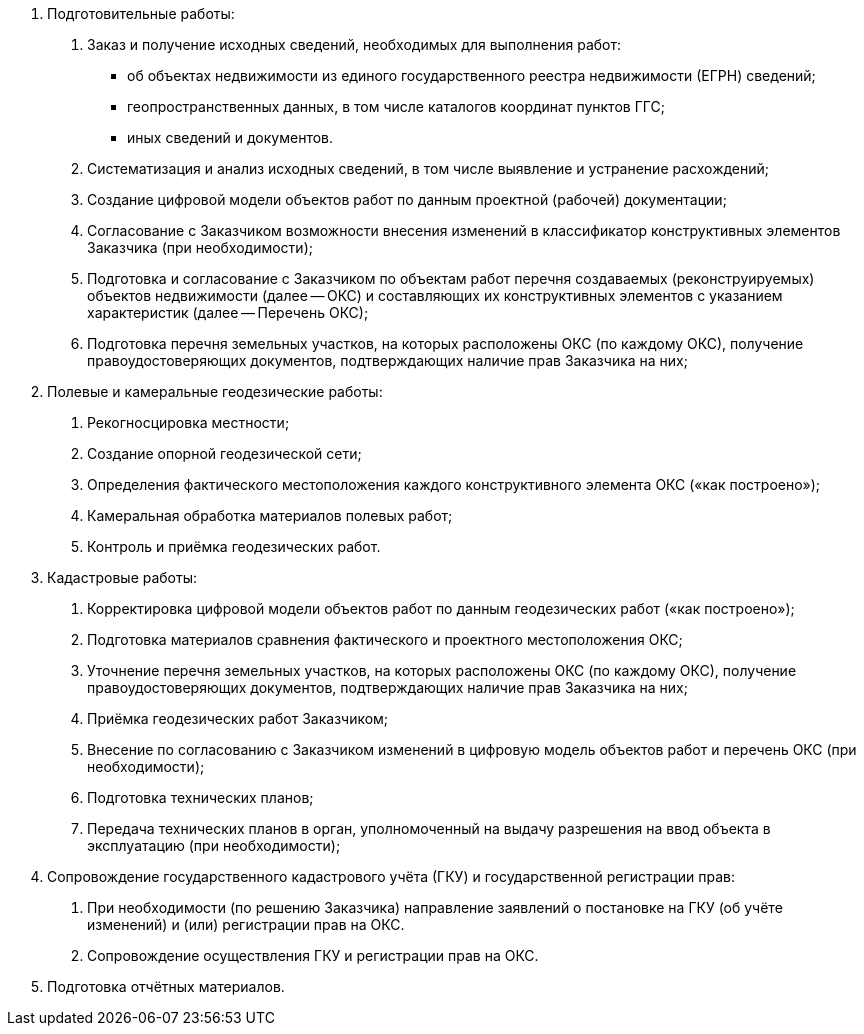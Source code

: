 // Виды выполняемых работ (услуг)

. Подготовительные работы:
[arabic]
.. Заказ и получение исходных сведений, необходимых для выполнения работ:
[disc]
  * об объектах недвижимости из единого государственного реестра недвижимости (ЕГРН) сведений;
  * геопространственных данных, в том числе каталогов координат пунктов ГГС;
  * иных сведений и документов.
.. Систематизация и анализ исходных сведений, в том числе выявление и устранение расхождений;
.. Создание цифровой модели объектов работ по данным проектной (рабочей) документации;
.. Согласование с Заказчиком возможности внесения изменений в классификатор конструктивных элементов Заказчика (при необходимости);
.. Подготовка и согласование с Заказчиком по объектам работ перечня создаваемых (реконструируемых) объектов недвижимости (далее -- ОКС) и составляющих их конструктивных элементов с указанием характеристик (далее -- Перечень ОКС);
.. Подготовка перечня земельных участков, на которых расположены ОКС (по каждому ОКС), получение правоудостоверяющих документов, подтверждающих наличие прав Заказчика на них;
. Полевые и камеральные геодезические работы:
[arabic]
.. Рекогносцировка местности;
.. Создание опорной геодезической сети;
.. Определения фактического местоположения каждого конструктивного элемента ОКС («как построено»);
.. Камеральная обработка материалов полевых работ;
.. Контроль и приёмка геодезических работ.
. Кадастровые работы:
[arabic]
.. Корректировка цифровой модели объектов работ по данным геодезических работ («как построено»);
.. Подготовка материалов сравнения фактического и проектного местоположения ОКС;
.. Уточнение перечня земельных участков, на которых расположены ОКС (по каждому ОКС), получение правоудостоверяющих документов, подтверждающих наличие прав Заказчика на них;
.. Приёмка геодезических работ Заказчиком;
.. Внесение по согласованию с Заказчиком изменений в цифровую модель объектов работ и перечень ОКС (при необходимости);
.. Подготовка технических планов;
.. Передача технических планов в орган, уполномоченный на выдачу разрешения на ввод объекта в эксплуатацию (при необходимости);
. Сопровождение государственного кадастрового учёта (ГКУ) и государственной регистрации прав:
[arabic]
.. При необходимости (по решению Заказчика) направление заявлений о постановке на ГКУ (об учёте изменений) и (или) регистрации прав на ОКС.
.. Сопровождение осуществления ГКУ и регистрации прав на ОКС.
. Подготовка отчётных материалов.